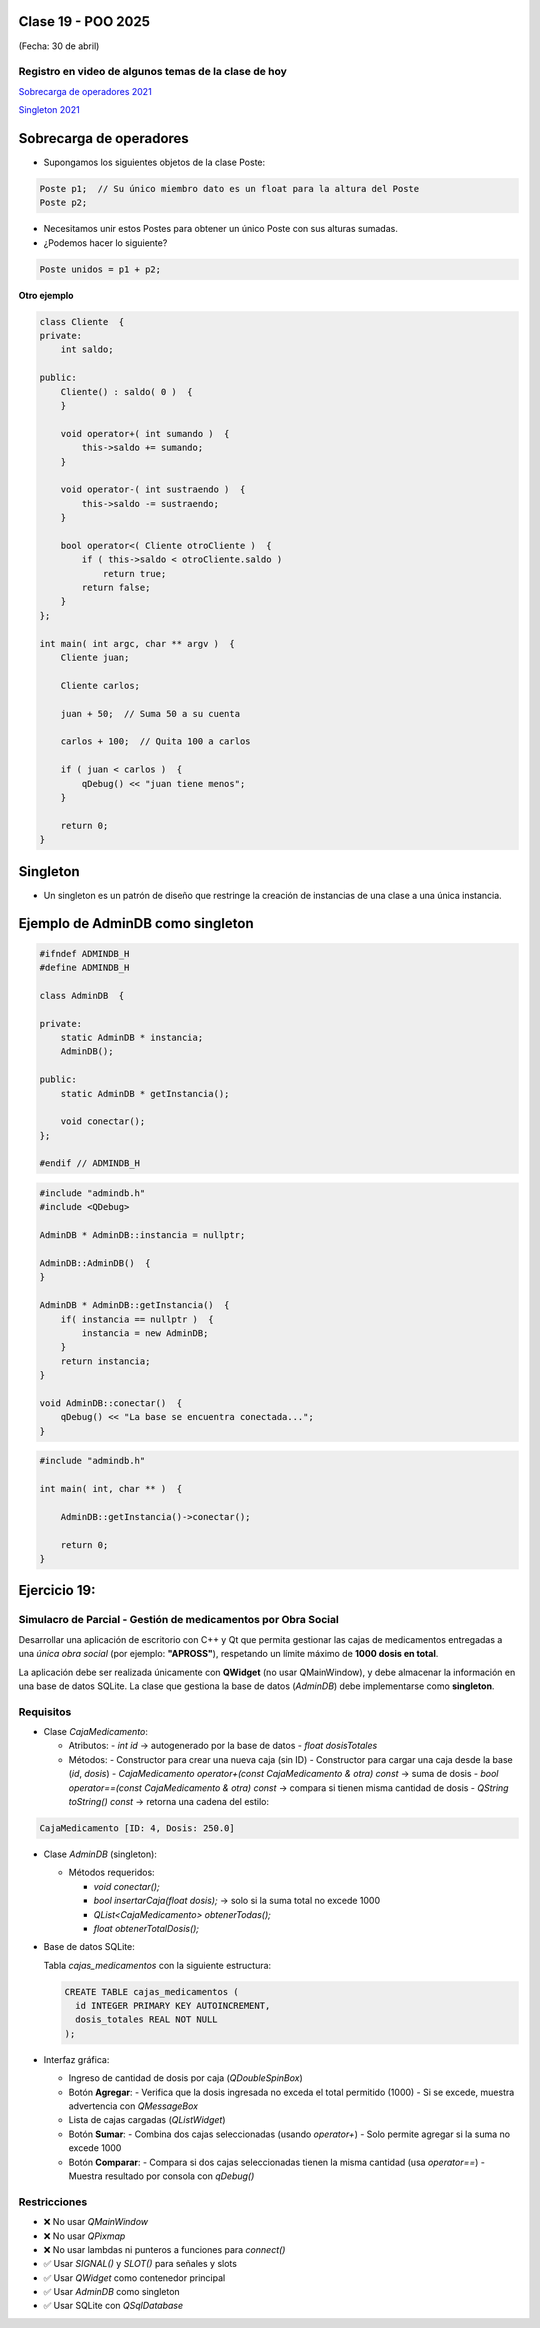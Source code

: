 .. -*- coding: utf-8 -*-

.. _rcs_subversion:

Clase 19 - POO 2025
===================
(Fecha: 30 de abril)


Registro en video de algunos temas de la clase de hoy
^^^^^^^^^^^^^^^^^^^^^^^^^^^^^^^^^^^^^^^^^^^^^^^^^^^^^

`Sobrecarga de operadores 2021 <https://youtu.be/QGTNAjeRdNg>`_

`Singleton 2021 <https://youtu.be/RNAZ0pu-Ybc>`_


Sobrecarga de operadores 
========================

- Supongamos los siguientes objetos de la clase Poste:

.. code-block:: c

	Poste p1;  // Su único miembro dato es un float para la altura del Poste
	Poste p2;

- Necesitamos unir estos Postes para obtener un único Poste con sus alturas sumadas.
- ¿Podemos hacer lo siguiente?

.. code-block:: c

	Poste unidos = p1 + p2;

**Otro ejemplo**

.. code-block:: c

	class Cliente  {
	private:
	    int saldo;

	public:
	    Cliente() : saldo( 0 )  {
	    }

	    void operator+( int sumando )  {
	        this->saldo += sumando;
	    }

	    void operator-( int sustraendo )  {
	        this->saldo -= sustraendo;
	    }

	    bool operator<( Cliente otroCliente )  {
	        if ( this->saldo < otroCliente.saldo )
	            return true;
	        return false;
	    }
	};

	int main( int argc, char ** argv )  {
	    Cliente juan;

	    Cliente carlos;

	    juan + 50;  // Suma 50 a su cuenta

	    carlos + 100;  // Quita 100 a carlos

	    if ( juan < carlos )  {
	        qDebug() << "juan tiene menos";
	    }

	    return 0;
	}




Singleton
=========

- Un singleton es un patrón de diseño que restringe la creación de instancias de una clase a una única instancia.


Ejemplo de AdminDB como singleton
=================================

.. code-block:: c

	#ifndef ADMINDB_H
	#define ADMINDB_H

	class AdminDB  {

	private:
	    static AdminDB * instancia;
	    AdminDB();

	public:
	    static AdminDB * getInstancia();

	    void conectar();
	};

	#endif // ADMINDB_H


.. code-block:: c

	#include "admindb.h"
	#include <QDebug>

	AdminDB * AdminDB::instancia = nullptr;

	AdminDB::AdminDB()  {
	}

	AdminDB * AdminDB::getInstancia()  {
	    if( instancia == nullptr )  {
	        instancia = new AdminDB;
	    }
	    return instancia;
	}

	void AdminDB::conectar()  {
	    qDebug() << "La base se encuentra conectada...";
	}


.. code-block:: c

	#include "admindb.h"

	int main( int, char ** )  {

	    AdminDB::getInstancia()->conectar();

	    return 0;
	}





Ejercicio 19:
=============


Simulacro de Parcial - Gestión de medicamentos por Obra Social
^^^^^^^^^^

Desarrollar una aplicación de escritorio con C++ y Qt que permita gestionar las cajas de medicamentos entregadas a una *única obra social* (por ejemplo: **"APROSS"**), respetando un límite máximo de **1000 dosis en total**.

La aplicación debe ser realizada únicamente con **QWidget** (no usar QMainWindow), y debe almacenar la información en una base de datos SQLite. La clase que gestiona la base de datos (`AdminDB`) debe implementarse como **singleton**.

Requisitos
^^^^^^^^^^

- Clase `CajaMedicamento`:
  
  - Atributos:
    - `int id` → autogenerado por la base de datos
    - `float dosisTotales`
  
  - Métodos:
    - Constructor para crear una nueva caja (sin ID)
    - Constructor para cargar una caja desde la base (`id`, `dosis`)
    - `CajaMedicamento operator+(const CajaMedicamento & otra) const` → suma de dosis
    - `bool operator==(const CajaMedicamento & otra) const` → compara si tienen misma cantidad de dosis
    - `QString toString() const` → retorna una cadena del estilo:
      
.. code-block:: cpp

	CajaMedicamento [ID: 4, Dosis: 250.0]

- Clase `AdminDB` (singleton):
  
  - Métodos requeridos:

    - `void conectar();`

    - `bool insertarCaja(float dosis);` → solo si la suma total no excede 1000

    - `QList<CajaMedicamento> obtenerTodas();`

    - `float obtenerTotalDosis();`

- Base de datos SQLite:
  
  Tabla `cajas_medicamentos` con la siguiente estructura:

  .. code-block:: sql

     CREATE TABLE cajas_medicamentos (
       id INTEGER PRIMARY KEY AUTOINCREMENT,
       dosis_totales REAL NOT NULL
     );

- Interfaz gráfica:
  
  - Ingreso de cantidad de dosis por caja (`QDoubleSpinBox`)
  - Botón **Agregar**:
    - Verifica que la dosis ingresada no exceda el total permitido (1000)
    - Si se excede, muestra advertencia con `QMessageBox`
  - Lista de cajas cargadas (`QListWidget`)
  - Botón **Sumar**:
    - Combina dos cajas seleccionadas (usando `operator+`)
    - Solo permite agregar si la suma no excede 1000
  - Botón **Comparar**:
    - Compara si dos cajas seleccionadas tienen la misma cantidad (usa `operator==`)
    - Muestra resultado por consola con `qDebug()`

Restricciones
^^^^^^^^^^^^^

- ❌ No usar `QMainWindow`
- ❌ No usar `QPixmap`
- ❌ No usar lambdas ni punteros a funciones para `connect()`
- ✅ Usar `SIGNAL()` y `SLOT()` para señales y slots
- ✅ Usar `QWidget` como contenedor principal
- ✅ Usar `AdminDB` como singleton
- ✅ Usar SQLite con `QSqlDatabase`
